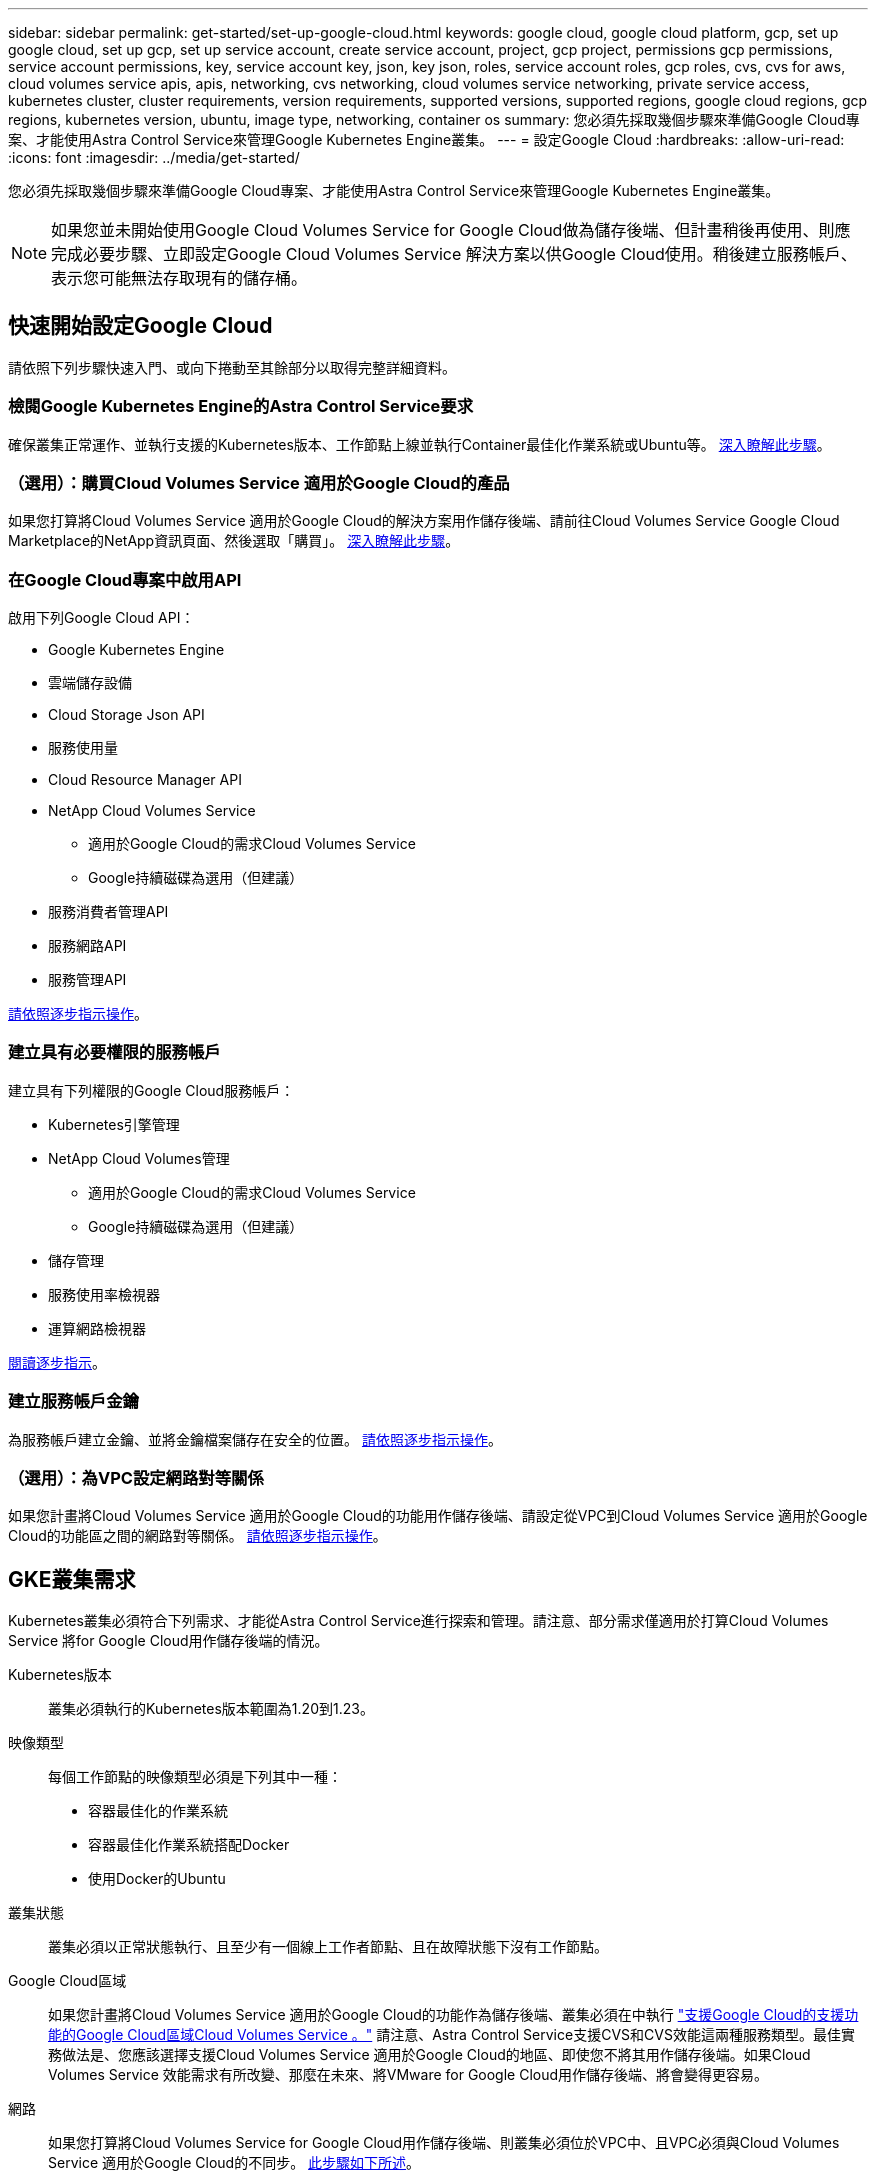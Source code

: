 ---
sidebar: sidebar 
permalink: get-started/set-up-google-cloud.html 
keywords: google cloud, google cloud platform, gcp, set up google cloud, set up gcp, set up service account, create service account, project, gcp project, permissions gcp permissions, service account permissions, key, service account key, json, key json, roles, service account roles, gcp roles, cvs, cvs for aws, cloud volumes service apis, apis, networking, cvs networking, cloud volumes service networking, private service access, kubernetes cluster, cluster requirements, version requirements, supported versions, supported regions, google cloud regions, gcp regions, kubernetes version, ubuntu, image type, networking, container os 
summary: 您必須先採取幾個步驟來準備Google Cloud專案、才能使用Astra Control Service來管理Google Kubernetes Engine叢集。 
---
= 設定Google Cloud
:hardbreaks:
:allow-uri-read: 
:icons: font
:imagesdir: ../media/get-started/


您必須先採取幾個步驟來準備Google Cloud專案、才能使用Astra Control Service來管理Google Kubernetes Engine叢集。


NOTE: 如果您並未開始使用Google Cloud Volumes Service for Google Cloud做為儲存後端、但計畫稍後再使用、則應完成必要步驟、立即設定Google Cloud Volumes Service 解決方案以供Google Cloud使用。稍後建立服務帳戶、表示您可能無法存取現有的儲存桶。



== 快速開始設定Google Cloud

請依照下列步驟快速入門、或向下捲動至其餘部分以取得完整詳細資料。



=== 檢閱Google Kubernetes Engine的Astra Control Service要求

[role="quick-margin-para"]
確保叢集正常運作、並執行支援的Kubernetes版本、工作節點上線並執行Container最佳化作業系統或Ubuntu等。 <<GKE cluster requirements,深入瞭解此步驟>>。



=== （選用）：購買Cloud Volumes Service 適用於Google Cloud的產品

[role="quick-margin-para"]
如果您打算將Cloud Volumes Service 適用於Google Cloud的解決方案用作儲存後端、請前往Cloud Volumes Service Google Cloud Marketplace的NetApp資訊頁面、然後選取「購買」。 <<Optional: Purchase Cloud Volumes Service for Google Cloud,深入瞭解此步驟>>。



=== 在Google Cloud專案中啟用API

[role="quick-margin-para"]
啟用下列Google Cloud API：

* Google Kubernetes Engine
* 雲端儲存設備
* Cloud Storage Json API
* 服務使用量
* Cloud Resource Manager API
* NetApp Cloud Volumes Service
+
** 適用於Google Cloud的需求Cloud Volumes Service
** Google持續磁碟為選用（但建議）


* 服務消費者管理API
* 服務網路API
* 服務管理API


[role="quick-margin-para"]
<<Enable APIs in your project,請依照逐步指示操作>>。



=== 建立具有必要權限的服務帳戶

[role="quick-margin-para"]
建立具有下列權限的Google Cloud服務帳戶：

* Kubernetes引擎管理
* NetApp Cloud Volumes管理
+
** 適用於Google Cloud的需求Cloud Volumes Service
** Google持續磁碟為選用（但建議）


* 儲存管理
* 服務使用率檢視器
* 運算網路檢視器


[role="quick-margin-para"]
<<Create a service account,閱讀逐步指示>>。



=== 建立服務帳戶金鑰

[role="quick-margin-para"]
為服務帳戶建立金鑰、並將金鑰檔案儲存在安全的位置。 <<Create a service account key,請依照逐步指示操作>>。



=== （選用）：為VPC設定網路對等關係

[role="quick-margin-para"]
如果您計畫將Cloud Volumes Service 適用於Google Cloud的功能用作儲存後端、請設定從VPC到Cloud Volumes Service 適用於Google Cloud的功能區之間的網路對等關係。 <<Optional: Set up network peering for your VPC,請依照逐步指示操作>>。



== GKE叢集需求

Kubernetes叢集必須符合下列需求、才能從Astra Control Service進行探索和管理。請注意、部分需求僅適用於打算Cloud Volumes Service 將for Google Cloud用作儲存後端的情況。

Kubernetes版本:: 叢集必須執行的Kubernetes版本範圍為1.20到1.23。
映像類型:: 每個工作節點的映像類型必須是下列其中一種：
+
--
* 容器最佳化的作業系統
* 容器最佳化作業系統搭配Docker
* 使用Docker的Ubuntu


--
叢集狀態:: 叢集必須以正常狀態執行、且至少有一個線上工作者節點、且在故障狀態下沒有工作節點。
Google Cloud區域:: 如果您計畫將Cloud Volumes Service 適用於Google Cloud的功能作為儲存後端、叢集必須在中執行 https://cloud.netapp.com/cloud-volumes-global-regions#cvsGc["支援Google Cloud的支援功能的Google Cloud區域Cloud Volumes Service 。"] 請注意、Astra Control Service支援CVS和CVS效能這兩種服務類型。最佳實務做法是、您應該選擇支援Cloud Volumes Service 適用於Google Cloud的地區、即使您不將其用作儲存後端。如果Cloud Volumes Service 效能需求有所改變、那麼在未來、將VMware for Google Cloud用作儲存後端、將會變得更容易。
網路:: 如果您打算將Cloud Volumes Service for Google Cloud用作儲存後端、則叢集必須位於VPC中、且VPC必須與Cloud Volumes Service 適用於Google Cloud的不同步。 <<Optional: Set up network peering for your VPC,此步驟如下所述>>。
私有叢集:: 如果叢集為私有、則為 https://cloud.google.com/kubernetes-engine/docs/concepts/private-cluster-concept["授權網路"^] 必須允許Astra控制服務IP位址：
+
--
52.188.218.166/32

--
GKE叢集的操作模式:: 您應該使用「標準」操作模式。目前尚未測試自動引航模式。 link:https://cloud.google.com/kubernetes-engine/docs/concepts/types-of-clusters#modes["深入瞭解操作模式"^]。




== 選用：購買Cloud Volumes Service 適用於Google Cloud的產品

Astra Control Service可以Cloud Volumes Service 使用適用於Google Cloud的功能、做為持續磁碟區的儲存後端。如果您打算使用這項服務、則必須從Cloud Volumes Service Google Cloud Marketplace購買適用於Google Cloud的功能、才能為持續的磁碟區計費。

.步驟
. 前往 https://console.cloud.google.com/marketplace/product/endpoints/cloudvolumesgcp-api.netapp.com["NetApp Cloud Volumes Service 技術頁面"^] 在Google Cloud Marketplace中、選取* Purchase *、然後依照提示進行。
+
https://cloud.google.com/solutions/partners/netapp-cloud-volumes/quickstart#purchase_the_service["請依照Google Cloud文件中的逐步指示來購買及啟用服務"^]。





== 在專案中啟用API

您的專案需要存取特定Google Cloud API的權限。API可用於與Google Cloud資源互動、例如Google Kubernetes Engine（GKE）叢集和NetApp Cloud Volumes Service 等。

.步驟
. https://cloud.google.com/endpoints/docs/openapi/enable-api["使用Google Cloud主控台或gclCloud CLI啟用下列API"^]：
+
** Google Kubernetes Engine
** 雲端儲存設備
** Cloud Storage Json API
** 服務使用量
** Cloud Resource Manager API
** NetApp Cloud Volumes Service 解決方案（Cloud Volumes Service 適用於Google Cloud的功能需求）
** 服務消費者管理API
** 服務網路API
** 服務管理API




下列影片說明如何從Google Cloud主控台啟用API。

video::video-enable-gcp-apis.mp4[width=848,height=480]


== 建立服務帳戶

Astra Control Service使用Google Cloud服務帳戶、代表您協助Kubernetes應用程式資料管理。

.步驟
. 前往Google Cloud和 https://cloud.google.com/iam/docs/creating-managing-service-accounts#creating_a_service_account["使用主控台、gCloud命令或其他慣用方法來建立服務帳戶"^]。
. 授予服務帳戶下列角色：
+
** * Kubernetes Engine admin*：用於列出叢集並建立管理存取權限以管理應用程式。
** * NetApp Cloud Volumes管理*：用於管理應用程式的持續儲存。
** *儲存管理*：用於管理儲存區和物件以備份應用程式。
** *服務使用率檢視器*：用於檢查Cloud Volumes Service 是否已啟用Google Cloud API所需的功能。
** *運算網路檢視器*：用於檢查Kubernetes VPC是否允許連線Cloud Volumes Service 至適用於Google Cloud的支援中心。




如果您想要使用gCloud、可以從Astra Control介面中執行步驟。選取*帳戶>認證>新增認證*、然後選取*指示*。

如果您想要使用Google Cloud主控台、以下影片將說明如何從主控台建立服務帳戶。

video::video-create-gcp-service-account.mp4[width=848,height=480]


=== 設定共享VPC的服務帳戶

若要管理位於某個專案中、但使用不同專案（共享VPC）的VPC的GKE叢集、則您必須將Astra服務帳戶指定為主機專案的成員、並以* Compute Network Viewer*角色來管理。

.步驟
. 從Google Cloud主控台移至* IAM & admin*、然後選取*服務帳戶*。
. 尋找具備的Astra服務帳戶 link:set-up-google-cloud.html#create-a-service-account["必要的權限"] 然後複製電子郵件地址。
. 前往您的主機專案、然後選取「* IAM & admin*>* IAM *」。
. 選取*「Add*（新增*）」、然後新增服務帳戶的項目。
+
.. *新成員*：輸入服務帳戶的電子郵件地址。
.. *角色*：選擇*運算網路檢視器*。
.. 選擇*保存*。




使用共享VPC新增GKE叢集將可與Astra充分合作。



== 建立服務帳戶金鑰

您在新增第一個叢集時、不會向Astra Control Service提供使用者名稱和密碼、而是提供服務帳戶金鑰。Astra Control Service使用服務帳戶金鑰來建立您剛設定的服務帳戶身分。

服務帳戶金鑰是以JavaScript物件標記法（Json）格式儲存的純文字。其中包含您有權存取的GCP資源相關資訊。

您只能在建立金鑰時檢視或下載Json檔案。不過、您可以隨時建立新的金鑰。

.步驟
. 前往Google Cloud和 https://cloud.google.com/iam/docs/creating-managing-service-account-keys#creating_service_account_keys["使用主控台、gCloud命令或其他慣用方法來建立服務帳戶金鑰"^]。
. 出現提示時、請將服務帳戶金鑰檔案儲存在安全位置。


下列影片說明如何從Google Cloud主控台建立服務帳戶金鑰。

video::video-create-gcp-service-account-key.mp4[width=848,height=480]


== 選用：為VPC設定網路對等關係

如果您計畫將Cloud Volumes Service 適用於Google Cloud的解決方案用作儲存後端服務、最後一步是設定網路對等關係、從VPC移至Cloud Volumes Service 適用於Google Cloud的不適用範圍。

設定網路對等關係最簡單的方法、就是直接從Cloud Volumes Service 資訊技術取得gCloud命令。建立新的檔案系統時、可從Cloud Volumes Service 功能性資訊獲取命令。

.步驟
. https://cloud.netapp.com/cloud-volumes-global-regions#cvsGcp["前往NetApp Cloud Central的全球區域地圖"^] 並識別您將在叢集所在的Google Cloud區域中使用的服務類型。
+
提供兩種服務類型：CVS和CVs-Performance。Cloud Volumes Service https://cloud.google.com/solutions/partners/netapp-cloud-volumes/service-types["深入瞭解這些服務類型"^]。

. https://console.cloud.google.com/netapp/cloud-volumes/volumes["前往Google Cloud Platform的Cloud Volumes"^]。
. 在「* Volumes *」（*磁碟區*）頁面上、選取「* Create*」
. 在*服務類型*下、選取* CVS或* CVS效能*。
+
您必須針對Google Cloud所在地區選擇正確的服務類型。這是您在步驟1中識別的服務類型。選取服務類型之後、頁面上的區域清單會更新為支援該服務類型的區域。

+
完成此步驟之後、您只需輸入網路資訊、即可取得命令。

. 在*地區*下、選取您的地區和區域。
. 在*網路詳細資料*下、選取您的VPC。
+
如果您尚未設定網路對等、您會看到下列通知：

+
image:gcp-peering.gif["Google Cloud主控台的快照、畫面上會出現標題為「View Command How to Set Up Network pering（檢視命令如何設定網路對等）」的按鈕。"]

. 選取按鈕以檢視網路對等設定命令。
. 複製命令並在Cloud Shell中執行。
+
如需使用這些命令的詳細資訊、請參閱 https://cloud.google.com/solutions/partners/netapp-cloud-volumes/quickstart#configure_private_services_access_and_set_up_network_peering["適用於GCP的QuickStart Cloud Volumes Service"^]。

+
https://cloud.google.com/solutions/partners/netapp-cloud-volumes/setting-up-private-services-access["深入瞭解如何設定私有服務存取及設定網路對等"^]。

. 完成後、您可以在「*建立檔案系統*」頁面上選取「取消」。
+
我們開始建立此磁碟區、只是為了取得網路對等的命令。


